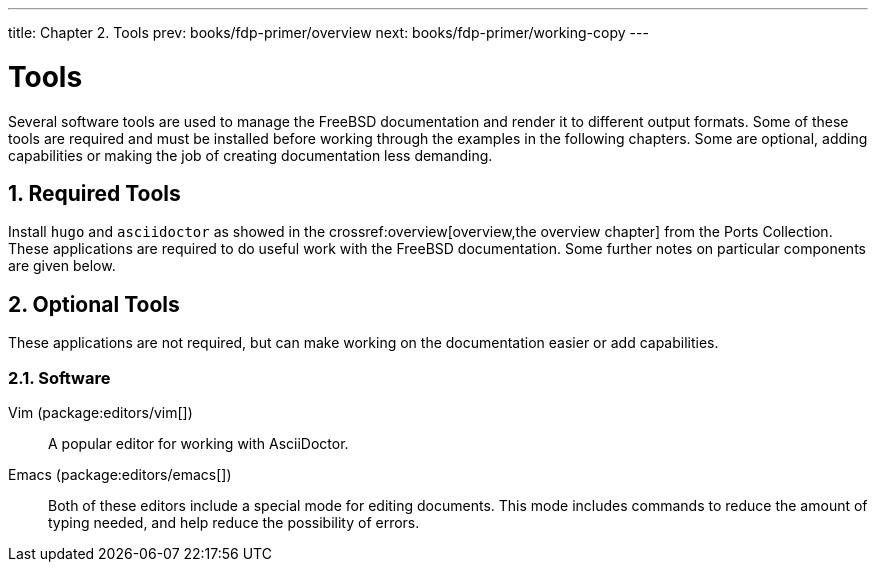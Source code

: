 ---
title: Chapter 2. Tools
prev: books/fdp-primer/overview
next: books/fdp-primer/working-copy
---

[[tools]]
= Tools
:doctype: book
:toc: macro
:toclevels: 1
:icons: font
:sectnums:
:sectnumlevels: 6
:source-highlighter: rouge
:experimental:
:skip-front-matter:
:xrefstyle: basic
:relfileprefix: ../
:outfilesuffix:
:sectnumoffset: 2

toc::[]

Several software tools are used to manage the FreeBSD documentation and render it to different output formats. Some of these tools are required and must be installed before working through the examples in the following chapters. Some are optional, adding capabilities or making the job of creating documentation less demanding.

[[tools-required]]
== Required Tools

Install `hugo` and `asciidoctor` as showed in the crossref:overview[overview,the overview chapter] from the Ports Collection. These applications are required to do useful work with the FreeBSD documentation. Some further notes on particular components are given below.

[[tools-optional]]
== Optional Tools

These applications are not required, but can make working on the documentation easier or add capabilities.

[[tools-optional-software]]
=== Software

Vim (package:editors/vim[])::
A popular editor for working with AsciiDoctor.

Emacs (package:editors/emacs[])::
Both of these editors include a special mode for editing documents. This mode includes commands to reduce the amount of typing needed, and help reduce the possibility of errors.
